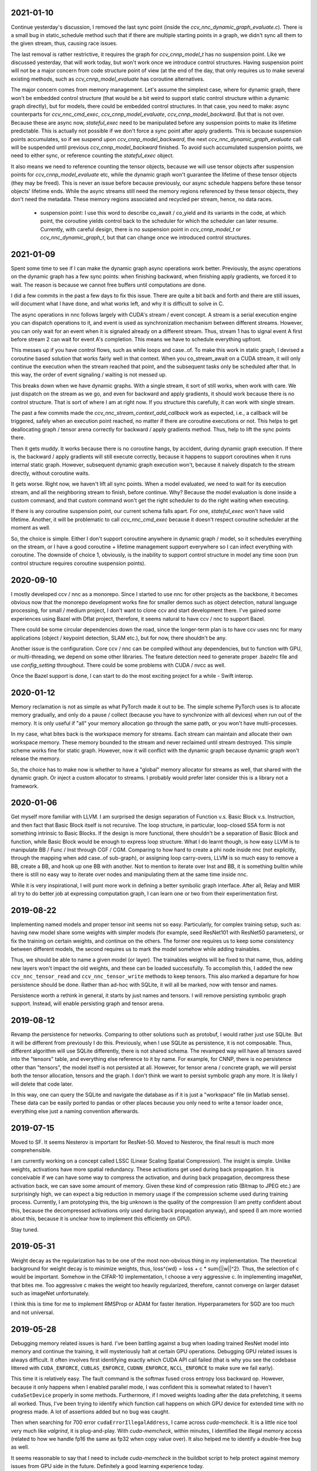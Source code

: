 2021-01-10
----------
Continue yesterday's discussion, I removed the last sync point (inside the `ccv_nnc_dynamic_graph_evaluate.c`). There is a small bug in static_schedule method such that if there are multiple starting points in a graph, we didn't sync all them to the given stream, thus, causing race issues.

The last removal is rather restrictive, it requires the graph for `ccv_cnnp_model_t` has no suspension point. Like we discussed yesterday, that will work today, but won't work once we introduce control structures. Having suspension point will not be a major concern from code structure point of view (at the end of the day, that only requires us to make several existing methods, such as `ccv_cnnp_model_evaluate` has coroutine alternatives.

The major concern comes from memory management. Let's assume the simplest case, where for dynamic graph, there won't be embedded control structure (that would be a bit weird to support static control structure within a dynamic graph directly), but for models, there could be embedded control structures. In that case, you need to make: async counterparts for `ccv_nnc_cmd_exec`, `ccv_cnnp_model_evaluate`, `ccv_cnnp_model_backward`. But that is not over. Because these are async now, `stateful_exec` need to be manipulated before any suspension points to make its lifetime predictable. This is actually not possible if we don't force a sync point after apply gradients. This is because suspension points accumulates, so if we suspend upon `ccv_cnnp_model_backward`, the next `ccv_nnc_dynamic_graph_evaluate` call will be suspended until previous `ccv_cnnp_model_backward` finished. To avoid such accumulated suspension points, we need to either sync, or reference counting the `stateful_exec` object.

It also means we need to reference counting the tensor objects, because we will use tensor objects after suspension points for `ccv_cnnp_model_evaluate` etc, while the dynamic graph won't guarantee the lifetime of these tensor objects (they may be freed). This is never an issue before because previously, our async schedule happens before these tensor objects' lifetime ends. While the async streams still need the memory regions referenced by these tensor objects, they don't need the metadata. These memory regions associated and recycled per stream, hence, no data races.

 * suspension point: I use this word to describe co_await / co_yield and its variants in the code, at which point, the coroutine yields control back to the scheduler for which the scheduler can later resume. Currently, with careful design, there is no suspension point in `ccv_cnnp_model_t` or `ccv_nnc_dynamic_graph_t`, but that can change once we introduced control structures.


2021-01-09
----------
Spent some time to see if I can make the dynamic graph async operations work better. Previously, the async operations on the dynamic graph has a few sync points: when finishing backward, when finishing apply gradients, we forced it to wait. The reason is because we cannot free buffers until computations are done.

I did a few commits in the past a few days to fix this issue. There are quite a bit back and forth and there are still issues, will document what I have done, and what works left, and why it is difficult to solve in C.

The async operations in nnc follows largely with CUDA's stream / event concept. A stream is a serial execution engine you can dispatch operations to it, and event is used as synchronization mechanism between different streams. However, you can only wait for an event when it is signaled already on a different stream. Thus, stream 1 has to signal event A first before stream 2 can wait for event A's completion. This means we have to schedule everything upfront.

This messes up if you have control flows, such as while loops and case..of. To make this work in static graph, I devised a coroutine based solution that works fairly well in that context. When you co_stream_await on a CUDA stream, it will only continue the execution when the stream reached that point, and the subsequent tasks only be scheduled after that. In this way, the order of event signaling / waiting is not messed up.

This breaks down when we have dynamic graphs. With a single stream, it sort of still works, when work with care. We just dispatch on the stream as we go, and even for backward and apply gradients, it should work because there is no control structure. That is sort of where I am at right now. If you structure this carefully, it can work with single stream.

The past a few commits made the `ccv_nnc_stream_context_add_callback` work as expected, i.e., a callback will be triggered, safely when an execution point reached, no matter if there are coroutine executions or not. This helps to get deallocating graph / tensor arena correctly for backward / apply gradients method. Thus, help to lift the sync points there.

Then it gets muddy. It works because there is no coroutine hangs, by accident, during dynamic graph execution. If there is, the backward / apply gradients will still execute correctly, because it happens to support coroutines when it runs internal static graph. However, subsequent dynamic graph execution won't, because it naively dispatch to the stream directly, without coroutine waits.

It gets worse. Right now, we haven't lift all sync points. When a model evaluated, we need to wait for its execution stream, and all the neighboring stream to finish, before continue. Why? Because the model evaluation is done inside a custom command, and that custom command won't get the right scheduler to do the right waiting when executing.

If there is any coroutine suspension point, our current schema falls apart. For one, `stateful_exec` won't have valid lifetime. Another, it will be problematic to call `ccv_nnc_cmd_exec` because it doesn't respect coroutine scheduler at the moment as well.

So, the choice is simple. Either I don't support coroutine anywhere in dynamic graph / model, so it schedules everything on the stream, or I have a good coroutine + lifetime management support everywhere so I can infect everything with coroutine. The downside of choice 1, obviously, is the inability to support control structure in model any time soon (run control structure requires coroutine suspension points).


2020-09-10
----------
I mostly developed ccv / nnc as a monorepo. Since I started to use nnc for other projects as the backbone, it becomes obvious now that the monorepo development works fine for smaller demos such as object detection, natural language processing, for small / medium project, I don't want to clone ccv and start development there. I've gained some experiences using Bazel with Dflat project, therefore, it seems natural to have ccv / nnc to support Bazel.

There could be some circular dependencies down the road, since the longer-term plan is to have ccv uses nnc for many applications (object / keypoint detection, SLAM etc.), but for now, there shouldn't be any.

Another issue is the configuration. Core ccv / nnc can be compiled without any dependencies, but to function with GPU, or multi-threading, we depend on some other libraries. The feature detection need to generate proper .bazelrc file and use `config_setting` throughout. There could be some problems with CUDA / nvcc as well.

Once the Bazel support is done, I can start to do the most exciting project for a while - Swift interop.


2020-01-12
----------
Memory reclamation is not as simple as what PyTorch made it out to be. The simple scheme PyTorch uses is to allocate memory gradually, and only do a pause / collect (because you have to synchronize with all devices) when run out of the memory. It is only useful if "all" your memory allocation go through the same path, or you won't have multi-processes.

In my case, what bites back is the workspace memory for streams. Each stream can maintain and allocate their own workspace memory. These memory bounded to the stream and never reclaimed until stream destroyed. This simple scheme works fine for static graph. However, now it will conflict with the dynamic graph because dynamic graph won't release the memory.

So, the choice has to make now is whether to have a "global" memory allocator for streams as well, that shared with the dynamic graph. Or inject a custom allocator to streams. I probably would prefer later consider this is a library not a framework.


2020-01-06
----------
Get myself more familiar with LLVM. I am surprised the design separation of Function v.s. Basic Block v.s. Instruction, and then fact that Basic Block itself is not recursive. The loop structure, in particular, loop-closed SSA form is not something intrinsic to Basic Blocks. If the design is more functional, there shouldn't be a separation of Basic Block and function, while Basic Block would be enough to express loop structure. What I do learnt though, is how easy LLVM is to manipulate BB / Func / Inst through CGF / CGM. Comparing to how hard to create a phi node inside nnc (not explicitly, through the mapping when add case..of sub-graph), or assigning loop carry-overs, LLVM is so much easy to remove a BB, create a BB, and hook up one BB with another. Not to mention to iterate over Inst and BB, it is something builtin while there is still no easy way to iterate over nodes and manipulating them at the same time inside nnc.

While it is very inspirational, I will punt more work in defining a better symbolic graph interface. After all, Relay and MIIR all try to do better job at expressing computation graph, I can learn one or two from their experimentation first.


2019-08-22
----------
Implementing named models and proper tensor init seems not so easy. Particularly, for complex training setup, such as: having new model share some weights with simpler models (for example, seed ResNet101 with ResNet50 parameters), or fix the training on certain weights, and continue on the others. The former one requires us to keep some consistency between different models, the second requires us to mark the model somehow while adding trainables.

Thus, we should be able to name a given model (or layer). The trainables weights will be fixed to that name, thus, adding new layers won't impact the old weights, and these can be loaded successfully. To accomplish this, I added the new ``ccv_nnc_tensor_read`` and ``ccv_nnc_tensor_write`` methods to keep tensors. This also marked a departure for how persistence should be done. Rather than ad-hoc with SQLite, it will all be marked, now with tensor and names.

Persistence worth a rethink in general, it starts by just names and tensors. I will remove persisting symbolic graph support. Instead, will enable persisting graph and tensor arena.


2019-08-12
----------
Revamp the persistence for networks. Comparing to other solutions such as protobuf, I would rather just use SQLite. But it will be different from previously I do this. Previously, when I use SQLite as persistence, it is not composable. Thus, different algorithm will use SQLite differently, there is not shared schema. The revamped way will have all tensors saved into the "tensors" table, and everything else reference to it by name. For example, for CNNP, there is no persistence other than "tensors", the model itself is not persisted at all. However, for tensor arena / concrete graph, we will persist both the tensor allocation, tensors and the graph. I don't think we want to persist symbolic graph any more. It is likely I will delete that code later.

In this way, one can query the SQLite and navigate the database as if it is just a "workspace" file (in Matlab sense). These data can be easily ported to pandas or other places because you only need to write a tensor loader once, everything else just a naming convention afterwards.


2019-07-15
----------
Moved to SF. It seems Nesterov is important for ResNet-50. Moved to Nesterov, the final result is much more comprehensible.

I am currently working on a concept called LSSC (Linear Scaling Spatial Compression). The insight is simple. Unlike weights, activations have more spatial redundancy. These activations get used during back propagation. It is conceivable if we can have some way to compress the activation, and during back propagation, decompress these activation back, we can save some amount of memory. Given these kind of compression ratio (Bitmap to JPEG etc.) are surprisingly high, we can expect a big reduction in memory usage if the compression scheme used during training process. Currently, I am prototyping this, the big unknown is the quality of the compression (I am pretty confident about this, because the decompressed activations only used during back propagation anyway), and speed (I am more worried about this, because it is unclear how to implement this efficiently on GPU).

Stay tuned.


2019-05-31
----------
Weight decay as the regularization has to be one of the most non-obvious thing in my implementation. The theoretical background for weight decay is to minimize weights, thus, loss^{wd} = loss + c * sum{||w||^2}. Thus, the selection of c would be important. Somehow in the CIFAR-10 implementation, I choose a very aggressive c. In implementing imageNet, that bites me. Too aggressive c makes the weight too heavily regularized, therefore, cannot converge on larger dataset such as imageNet unfortunately.

I think this is time for me to implement RMSProp or ADAM for faster iteration. Hyperparameters for SGD are too much and not universal.


2019-05-28
----------
Debugging memory related issues is hard. I've been battling against a bug when loading trained ResNet model into memory and continue the training, it will mysteriously halt at certain GPU operations. Debugging GPU related issues is always difficult. It often involves first identifying exactly which CUDA API call failed (that is why you see the codebase littered with ``CUDA_ENFORCE``, ``CUBLAS_ENFORCE``, ``CUDNN_ENFORCE``, ``NCCL_ENFORCE`` to make sure we fail early).

This time it is relatively easy. The fault command is the softmax fused cross entropy loss backward op. However, because it only happens when I enabled parallel mode, I was confident this is somewhat related to I haven't ``cudaSetDevice`` properly in some methods. Furthermore, if I moved weights loading after the data prefetching, it seems all worked. Thus, I've been trying to identify which function call happens on which GPU device for extended time with no progress made. A lot of assertions added but no bug was caught.

Then when searching for 700 error ``cudaErrorIllegalAddress``, I came across `cuda-memcheck`. It is a little nice tool very much like `valgrind`, it is plug-and-play. With `cuda-memcheck`, within minutes, I identified the illegal memory access (related to how we handle fp16 the same as fp32 when copy value over). It also helped me to identify a double-free bug as well.

It seems reasonable to say that I need to include `cuda-memcheck` in the buildbot script to help protect against memory issues from GPU side in the future. Definitely a good learning experience today.


2019-05-22
----------
Besides lacking of debugger.

Without debugger, currently, to run cnnp programs, there are several issues.

 1. Ad-hoc looking at GPU tensors and getting statistics are hard (this is partially addressed by having GPU tensor's first 3 values in the VERBOSE output now, but we don't have statistics);
 2. There are issues with nan if the learn rate is too large (of course!). Since GPU is running asynchronously, it poses challenges to scream at the point when we hit nan, and give enough trace to look back to see whether it is because we have some faulty ops, learn rate too high, initial gradient is too much (not an issue until we implement non-1 gradient propagation, this is useful to increase / decrease scales for fp16);
 3. Extract loss / accuracy from the data is far from obvious. I need to manually transfer the data to the CPU, and write some code to collect the accuracy;

There are several ways to do this. I can have a stats function that given a list of tensors, generate statistics (min, max, average, std), and then transfer these stats back to CPU for inspection. This requires to modify the graph, but could be relatively easy. To gather accuracy would actually be harder. For one, we use one hot, and later we are going to use mixup, which means the ground truth is actually not inside cnnp itself. Not to mention we want a way to extract accuracy from cnnp when evaluate against test set.

Stats are fine, we can have assertion enabled mode and assertion disabled mode which will be faster but no protection from abnormal stats. Accuracy seems to be something you need to track over time, therefore, the overhead need to be very low. I think the asynchronous execution nature on GPU really makes the debug process harder. Maybe we should call this debug mode, where we always copy out the tensor stats.

Another thing, is to backtrack and restart from a given epoch. We currently cannot do that because the checkpoint file gets consistently rewritten. We don't keep a journal of the checkpoints, thus, we cannot restart from a given checkpoint. This shouldn't be that hard, it just feels like something we can leverage SQLite, but it is not obvious how (SQLite supports WAL and MVCC, but that is for different use cases).

BTW, the ``ccv_resample`` method seems to be broken and can end up with nans. I need to dig into why (it seems from CUBIC, but I need more data).


2019-05-14
----------
Autotune implementation needs some work.

I didn't spend much time on autotune. It only surfaced this issue when I tries to implement the fp16 support. The original issue is from cudnn's ``cudnnGetConvolutionBackwardDataAlgorithm`` method. For fp16, this method will return a wrong preferred algorithm, thus, failed the following operation. The find method doesn't have this bug. That triggered me to look into why the ``cudnnFindConvolutionBackwardDataAlgorithmEx`` method is not called because it is part of the autotune process.

It turns out that there is a bug in the ``ccv_nnc_graph_autotune`` where given 0 sources and 0 destinations, it doesn't run the full graph. Then there is a bug in the convolution's autotune implementation where given 0 workspace size, it will skip the autotune completely. On top of that, we cannot really use the autotune as it is on the complete graph. The autotune process will run the command multiple times against different backends, therefore, if the command is not idempotent (it shouldn't), this will contaminant the final output.

I think the proper autotune implementation should allocate some inputs and outputs. When autotuning, copying the original inputs over. This can be repeated as much time as you would like. The only gotcha: there are some commands require inputs and outputs to be the same (enforce_inplace), that allocation need to handle this as well.

As of now, I workaround this problem by only autotune until backward finishes, and the autotune function avoid repeat too much times by identify there is only one backend. It is not as ideal.


2019-05-09
----------
I don't know why my graph traversal code doesn't properly address "don't visit nodes that not contribute to the destination". Initially, how the graph was driven done with flood fill.It is all fine until I want to get more serious.

The compounding problem is that I want to, eventually, making the concrete graph computation as fast as do the computation directly (even if the tensors are as simple as scalar (0-dimension tensor)). That means have a more compact representation of the graph, better interpreter (right, you can think the ``ccv_nnc_graph_run`` as "interpreting"), and doesn't do topsort every time.

Unfortunately, that's the absurd world I am in now. Right now, if a graph is not ``ccv_nnc_graph_static_schedule``, running it requires to traverse the graph 4 times: 1. Collect statistics about how many incoming edges for each node; 2. Collect exactly which are the incoming edges; 3. Reverse traverse from destinations to the sources, marking node that can be reached this way; 4. The final traversal, only call node that is marked in step 3. All these is because I don't want the graph representation including both outgoing nodes and incoming nodes. Including incoming nodes is obvious but a struggle for me because I don't want to maintain two sources of truth about the graph structure. Then, I end up with this 4-pass graph traversal.

There are ways to optimize this though. First, let's be honest, flood fill won't give me efficient interpreter. I need the topsorted result available already to be efficient. It seems more and more likely, that "cache" topsorted result thing could be another layer "cache" the opcode for graph interpreter. Very interesting.

After 3 months with the new machine built (4xRTX2080Ti), and fixed the AMD freeze issue, I finally can work on the fp16 support again. Long time indeed!


2019-05-06
----------
Designing API is hard.

This can be seen by the expansion of ``ccv_nnc_symbolic_graph_minimize`` parameters. Previously, the parameters are a lot, but makes sense. The parameters you try to optimize, the minimizer, the losses, and the sources / destinations for the graph. The output from this function is the list of gradients, updated parameters. However, it is not flexible enough for the case where I need to compute the gradients against input, but not necessarily create ops to "optimize" inputs. This is expected to implement outgrad support for ccv_cnnp_model in multi-stage mode. Otherwise, we need to essentially reimplement the minimize function (i.e., first compute gradients, and then insert minimizers). For this case, on the API side, I added additional parameters called inputs, which is the tensors we want to compute gradients, but not optimize for (not free parameters). The side effect, as you can see now, is a more complex API.


2019-05-05
----------
Debuggability in framework is a big issue. There are a few things I should do earlier but haven't that bites me now. One example is how we handle symbolic graph compilation. When it works, it is pretty cool, but when it doesn't, there are some hard time to look through what's going on. Example: 1. When a tensor is used before initialization, we didn't provide init with some harder value (nan). This is simple to solve though, as long as we do that initialization when create tensor arena; 2. Wish this is as that simple, tensor areas are reused, thus, it could be uninitialized but with some value in it already, this may be solved if we force to init some values (using ``CMD_SET_FORWARD``), but that has consequences such as violate SSA during the compilation; 3. That leaves me to conclude that I really should do the simple allocation implementation much earlier, which is the debug mode for our tensor reuse logic, as well can be coupled with default initialization mode. In this way, each new tensor will be allocated from the heap directly without reuse, and set default initialization value. This helps to check reuse logic (however, less useful since our reuse logic is really robust nowadays), but also, makes the uninitialized tensor case much easier to surface. This mode however, is not simple to implement now, because additional tensor transfer logic required for while loop / case of where we relies on tensor reuse. Especially for while loop, we don't really do any data transfer at all (this is also understandable because if we do fresh allocation in while loop, memory will grow unbounded).

More over, debuggability concerns grow beyond just for this framework. It is now a concern for any frameworks for computation graphs. Here is my take: you pretty much need have a textual representation for any computation graph before debuggability comes into play. In this way, you can treat computation graph as imperative programming language, thus, step over, step into, rewind comes naturally. Inspecting variables in a scope, visualize it, inject some new values can also be beneficial. This is almost pointing to implement some form of Debug Adapter Protocol in VSCode and beyond. TensorBoard, on the other hand, doesn't make me feel is an adequate debugger, visualization, sure. Debugger requires two way communication which is not well-defined for TensorBoard with TF driver.


2019-05-03
----------
Have a rough implementation where for high level API such as ccv_cnnp_model, we can do forward pass, and then do backward pass separately.

This is helpful because we can customize losses (thinking about RL), accumulate gradients (useful for detection), and even use ccv_cnnp_model as a imperative part of a bigger model (i.e. using dynamic_graph to drive the computation, and use well-made ccv_cnnp_model for parts of it). I am very happy with where the abstraction goes.

However, the issue rises when I need to support outgrad in ccv_cnnp_model_backward. During backward, ingrad is provided (gradients corresponding to outputs). outgrad is not required, but if you provided, the gradients can flow over all the way to the input. In this way, ccv_cnnp_model can truly be part of a bigger model. This imposes a challenge though. To get the gradient, ccv_nnc_symbolic_graph_backward need to know which tensor we need to compute gradient against. The inputs are not provided in ccv_cnnp_model_evaluate / ccv_cnnp_model_fit's jitting. Thus, there is no such tensor symbol we can bind to as outgrad. This is relatively easy to resolve. We simply need to add these to the list of tensors requires gradients.

nnc's implementation optimizes both memory usage and computation aggressively. Thus, allocating additional memory and computation doesn't settle well. Alternatively, I can re-jit if outgrad provided, adding even more modes. Now, imagining we'd like to take some memory penalty for greater goods, thus, for multistage mode, we will generate a graph that computes the input gradient as well, is there a way for us to say, skip the computation penalty at least? Even this, unfortunately, doesn't seem obviously to me. For most ops, it is safe to pass that gradient in as 0, and it can skip. But for 1, it is not universal, we simply haven't enforced this and don't know if the outgrad is aggregated. Second, we cannot actually pass 0 after compiling symbolic graph to concrete one. The reason is because tensor can be unwrapped, therefore, we cannot simply assign a tensor to 0. Alternatively, safer option would be make tensor.data.u8 == 0, this is not ideal because either during command execution, we need to copy all tensor parameters out and make these tensors 0 if its underlying data.u8 is 0. Otherwise, in every single op implementation, we need to check both the tensor and its data.u8 for emptiness.

Probably complicating the interface more is a better solution (adding a 3rd parameter along requires_grad and is_test).


2019-05-01
----------
Start a worklog entry. Some of the thought process I had working on this project cannot be documented in the commit history. A worklog is a better place to write these down.
